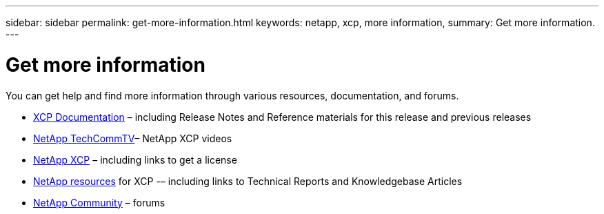 ---
sidebar: sidebar
permalink: get-more-information.html
keywords: netapp, xcp, more information,
summary: Get more information.
---

= Get more information
:hardbreaks:
:nofooter:
:icons: font
:linkattrs:
:imagesdir: ./media/

You can get help and find more information through various resources, documentation, and forums.

*	link:https://mysupport.netapp.com/documentation/productlibrary/index.html?productID=63064[XCP Documentation^] – including Release Notes and Reference materials for this release and previous releases
* link:https://www.youtube.com/user/NetAppTechCommTV/search?query=xcp[NetApp TechCommTV^]– NetApp XCP videos
*	link:https://xcp.netapp.com/[NetApp XCP^]  – including links to get a license
*	link:https://www.netapp.com/search/#q=xcp&sort=relevancy&f:@language=English[NetApp resources^] for XCP -– including links to Technical Reports and Knowledgebase Articles
*	link:https://community.netapp.com/[NetApp Community^] – forums
